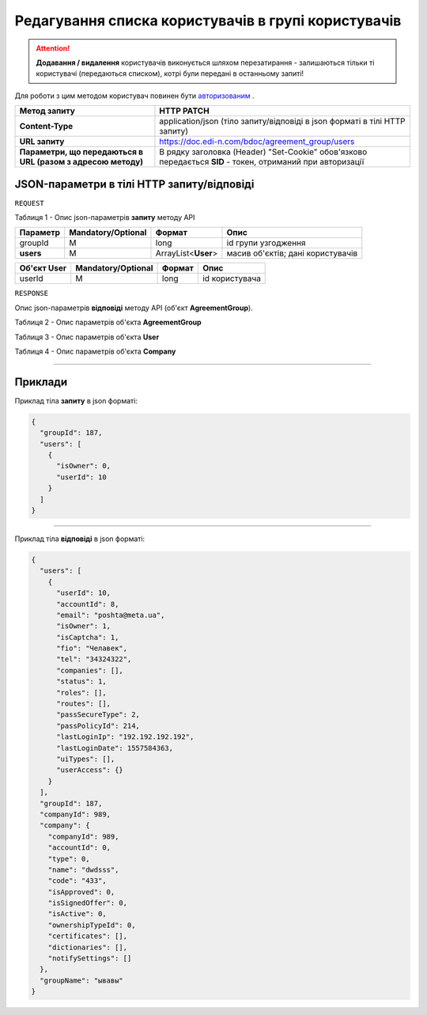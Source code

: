 #########################################################################################
**Редагування списка користувачів в групі користувачів**
#########################################################################################

.. attention:: 
    **Додавання / видалення** користувачів виконується шляхом перезатирання - залишаються тільки ті користувачі (передаються списком), котрі були передані в останньому запиті!

Для роботи з цим методом користувач повинен бути `авторизованим <https://wiki.edi-n.com/uk/latest/API_DOCflow/Methods/Authorization.html>`__ .

+--------------------------------------------------------------+------------------------------------------------------------------------------------------------------------+
|                       **Метод запиту**                       |                                               **HTTP PATCH**                                               |
+==============================================================+============================================================================================================+
| **Content-Type**                                             | application/json (тіло запиту/відповіді в json форматі в тілі HTTP запиту)                                 |
+--------------------------------------------------------------+------------------------------------------------------------------------------------------------------------+
| **URL запиту**                                               | https://doc.edi-n.com/bdoc/agreement_group/users                                                           |
+--------------------------------------------------------------+------------------------------------------------------------------------------------------------------------+
| **Параметри, що передаються в URL (разом з адресою методу)** | В рядку заголовка (Header) "Set-Cookie" обов'язково передається **SID** - токен, отриманий при авторизації |
+--------------------------------------------------------------+------------------------------------------------------------------------------------------------------------+

**JSON-параметри в тілі HTTP запиту/відповіді**
*******************************************************************

``REQUEST``

Таблиця 1 - Опис json-параметрів **запиту** методу API

+-----------+--------------------+---------------------+-----------------------------------+
| Параметр  | Mandatory/Optional |       Формат        |               Опис                |
+===========+====================+=====================+===================================+
| groupId   | M                  | long                | id групи узгодження               |
+-----------+--------------------+---------------------+-----------------------------------+
| **users** | M                  | ArrayList<**User**> | масив об'єктів; дані користувачів |
+-----------+--------------------+---------------------+-----------------------------------+

+-----------------+--------------------+--------+----------------+
| **Об'єкт User** | Mandatory/Optional | Формат |      Опис      |
+=================+====================+========+================+
| userId          | M                  | long   | id користувача |
+-----------------+--------------------+--------+----------------+

``RESPONSE``

Опис json-параметрів **відповіді** методу API (об'єкт **AgreementGroup**).

Таблиця 2 - Опис параметрів об'єкта **AgreementGroup**

.. csv-table:: 
  :file: for_csv/AgreementGroup.csv
  :widths:  1, 12, 41
  :header-rows: 1
  :stub-columns: 0

Таблиця 3 - Опис параметрів об'єкта **User**

.. csv-table:: 
  :file: for_csv/User.csv
  :widths:  1, 12, 41
  :header-rows: 1
  :stub-columns: 0

Таблиця 4 - Опис параметрів об'єкта **Company**

.. csv-table:: 
  :file: for_csv/Company.csv
  :widths:  1, 12, 41
  :header-rows: 1
  :stub-columns: 0

--------------

**Приклади**
*****************

Приклад тіла **запиту** в json форматі:

.. code:: ruby

  {
    "groupId": 187,
    "users": [
      {
        "isOwner": 0,
        "userId": 10
      }
    ]
  }

--------------

Приклад тіла **відповіді** в json форматі: 

.. code:: ruby

  {
    "users": [
      {
        "userId": 10,
        "accountId": 8,
        "email": "poshta@meta.ua",
        "isOwner": 1,
        "isCaptcha": 1,
        "fio": "Челавек",
        "tel": "34324322",
        "companies": [],
        "status": 1,
        "roles": [],
        "routes": [],
        "passSecureType": 2,
        "passPolicyId": 214,
        "lastLoginIp": "192.192.192.192",
        "lastLoginDate": 1557584363,
        "uiTypes": [],
        "userAccess": {}
      }
    ],
    "groupId": 187,
    "companyId": 989,
    "company": {
      "companyId": 989,
      "accountId": 0,
      "type": 0,
      "name": "dwdsss",
      "code": "433",
      "isApproved": 0,
      "isSignedOffer": 0,
      "isActive": 0,
      "ownershipTypeId": 0,
      "certificates": [],
      "dictionaries": [],
      "notifySettings": []
    },
    "groupName": "ывавы"
  }
